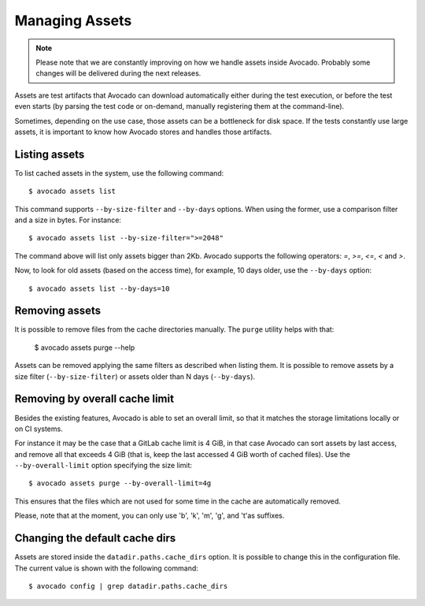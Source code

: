 .. _managing-assets:

Managing Assets
===============

.. note:: Please note that we are constantly improving on how we handle assets
   inside Avocado. Probably some changes will be delivered during the next
   releases.

Assets are test artifacts that Avocado can download automatically either
during the test execution, or before the test even starts (by parsing the
test code or on-demand, manually registering them at the command-line).

Sometimes, depending on the use case, those assets can be a bottleneck for
disk space. If the tests constantly use large assets, it is important to know
how Avocado stores and handles those artifacts.

Listing assets
--------------

To list cached assets in the system, use the following command::

 $ avocado assets list

This command supports ``--by-size-filter`` and ``--by-days`` options. When
using the former, use a comparison filter and a size in bytes. For instance::

 $ avocado assets list --by-size-filter=">=2048"

The command above will list only assets bigger than 2Kb. Avocado supports the
following operators: `=`, `>=`, `<=`, `<` and `>`.

Now, to look for old assets (based on the access time), for example, 10 days
older, use the ``--by-days`` option::

 $ avocado assets list --by-days=10

Removing assets
---------------

It is possible to remove files from the cache directories manually. The
``purge`` utility helps with that:

 $ avocado assets purge --help

Assets can be removed applying the same filters as described when listing them.
It is possible to remove assets by a size filter (``--by-size-filter``) or
assets older than N days (``--by-days``).

.. _assets-removing-by-overall-cache-limit:

Removing by overall cache limit
-------------------------------

Besides the existing features, Avocado is able to set an overall limit, so that
it matches the storage limitations locally or on CI systems.

For instance it may be the case that a GitLab cache limit is 4 GiB, in that
case Avocado can sort assets  by last access, and remove all that exceeds
4 GiB (that is, keep the last accessed 4 GiB worth of cached files). Use the
``--by-overall-limit`` option specifying the size limit::

 $ avocado assets purge --by-overall-limit=4g

This ensures that the files which are not used for some time in the cache are
automatically removed.

Please, note that at the moment, you can only use 'b', 'k', 'm', 'g', and 't'as
suffixes.

Changing the default cache dirs
-------------------------------

Assets are stored inside the ``datadir.paths.cache_dirs`` option. It is possible
to change this in the configuration file. The current value is shown with the
following command::

 $ avocado config | grep datadir.paths.cache_dirs
